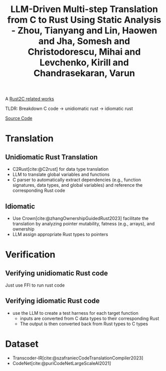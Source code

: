 :PROPERTIES:
:ID:       28c524ca-a6e0-4622-b108-5da313df3e8a
:ROAM_REFS: @zhouLLMDrivenMultistepTranslation2025
:END:
#+title: LLM-Driven Multi-step Translation from C to Rust Using Static Analysis - Zhou, Tianyang and Lin, Haowen and Jha, Somesh and Christodorescu, Mihai and Levchenko, Kirill and Chandrasekaran, Varun

A [[id:7bda4624-f0e3-46b7-9f66-098c9802ad92][Rust2C related works]]

TLDR: Breakdown C code -> unidiomatic rust -> idiomatic rust

[[https://github.com/qsdrqs/sactor/tree/main][Source Code]]

* Translation
** Unidiomatic Rust Translation
- C2Rust[cite:@C2rust] for data type translation
- LLM to translate global variables and functions
- C parser to automatically extract dependencies (e.g., function signatures, data types, and global variables) and reference the corresponding Rust code
** Idiomatic
- Use Crown[cite:@zhangOwnershipGuidedRust2023] facilitate the translation by analyzing pointer mutability, fatness (e.g., arrays), and ownership
- LLM assign appropriate Rust types to pointers
* Verification
** Verifying unidiomatic Rust code
Just use FFI to run rust code
** Verifying idiomatic Rust code
- use the LLM to create a test harness for each target function
  - inputs are converted from C data types to their corresponding Rust
  - The output is then converted back from Rust types to C types
* Dataset
- Transcoder-IR[cite:@szafraniecCodeTranslationCompiler2023]
- CodeNet[cite:@puriCodeNetLargeScaleAI2021]
